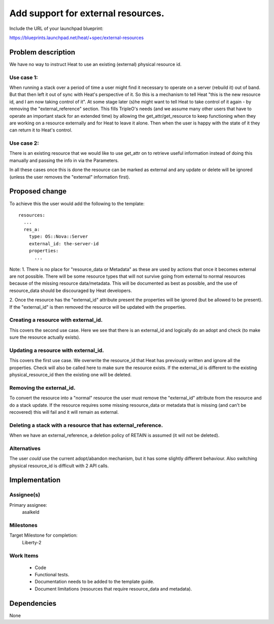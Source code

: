 ..
 This work is licensed under a Creative Commons Attribution 3.0 Unported
 License.

 http://creativecommons.org/licenses/by/3.0/legalcode

====================================
 Add support for external resources.
====================================

Include the URL of your launchpad blueprint:

https://blueprints.launchpad.net/heat/+spec/external-resources


Problem description
===================

We have no way to instruct Heat to use an existing (external) physical
resource id.

Use case 1:
-----------
When running a stack over a period of time a user might find it necessary
to operate on a server (rebuild it) out of band. But that then left
it out of sync with Heat's perspective of it. So this is a mechanism
to tell Heat "this is the new resource id, and I am now taking control
of it". At some stage later (s)he might want to tell Heat to take control
of it again - by removing the "external_reference" section. This fills
TripleO's needs (and we assume many other users that have to operate
an important stack for an extended time) by allowing the
get_attr/get_resource to keep functioning when they are working on a
resource externally and for Heat to leave it alone. Then when the user
is happy with the state of it they can return it to Heat's control.

Use case 2:
-----------
There is an existing resource that we would like to use get_attr
on to retrieve useful information instead of doing this manually
and passing the info in via the Parameters.

In all these cases once this is done the resource can be marked
as external and any update or delete will be ignored (unless the user
removes the "external" information first).

Proposed change
===============

To achieve this the user would add the following to the template::

  resources:
    ...
    res_a:
      type: OS::Nova::Server
      external_id: the-server-id
      properties:
        ...


Note:
1. There is no place for "resource_data or Metadata" as these are
used by actions that once it becomes external are not possible. There
will be some resource types that will not survive going from external
to normal resources because of the missing resource data/metadata.
This will be documented as best as possible, and the use of
resource_data should be discouraged by Heat developers.

2. Once the resource has the "external_id" attribute present the properties
will be ignored (but be allowed to be present). If the "external_id"
is then removed the resource will be updated with the properties.


Creating a resource with external_id.
-------------------------------------
This covers the second use case. Here we see that there is an
external_id and logically do an adopt and check (to make sure
the resource actually exists).


Updating a resource with external_id.
-------------------------------------
This covers the first use case. We overwrite the resource_id that Heat
has previously written and ignore all the properties. Check will also
be called here to make sure the resource exists. If the external_id is
different to the existing physical_resource_id then the existing one
will be deleted.


Removing the external_id.
-------------------------
To convert the resource into a "normal" resource the user must
remove the "external_id" attribute from the resource and do
a stack update. If the resource requires some missing resource_data
or metadata that is missing (and can't be recovered) this will fail
and it will remain as external.


Deleting a stack with a resource that has external_reference.
-------------------------------------------------------------
When we have an external_reference, a deletion policy of RETAIN is
assumed (it will not be deleted).


Alternatives
------------

The user *could* use the current adopt/abandon mechanism, but it has
some slightly different behaviour. Also switching physical resource_id
is difficult with 2 API calls.


Implementation
==============


Assignee(s)
-----------

Primary assignee:
  asalkeld


Milestones
----------

Target Milestone for completion:
  Liberty-2

Work Items
----------

 * Code
 * Functional tests.
 * Documentation needs to be added to the template guide.
 * Document limitations (resources that require resource_data
   and metadata).

Dependencies
============

None
